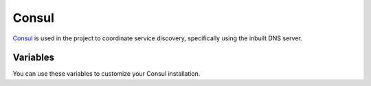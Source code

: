 Consul
======

.. versionadded:: 0.1

`Consul <https://www.consul.io/>`_ is used in the project to coordinate service
discovery, specifically using the inbuilt DNS server.

Variables
---------

You can use these variables to customize your Consul installation.

.. data:: consul_image

   Docker image name for consul

.. data:: consul_image_tag

   Docker image tag for consul

.. data:: consul_size

   cluster size for consul.

.. data:: consul_leader

   Leader for consul cluser
